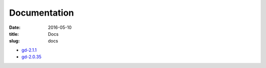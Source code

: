 Documentation
#############

:date: 2016-05-10
:title: Docs
:slug: docs

* `gd-2.1.1 </manuals/2.1.1/>`_
* `gd-2.0.35 </manuals/2.0.35/>`_
